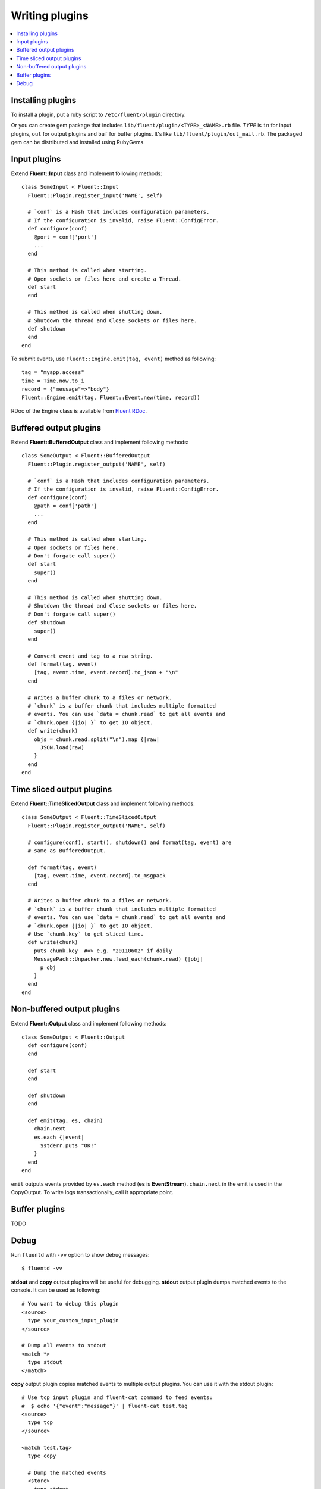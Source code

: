 .. _devel:

Writing plugins
========================

.. contents::
   :backlinks: none
   :local:

Installing plugins
------------------------------------

To install a plugin, put a ruby script to ``/etc/fluent/plugin`` directory.

Or you can create gem package that includes ``lib/fluent/plugin/<TYPE>_<NAME>.rb`` file. *TYPE* is ``in`` for input plugins, ``out`` for output plugins and ``buf`` for buffer plugins. It's like ``lib/fluent/plugin/out_mail.rb``. The packaged gem can be distributed and installed using RubyGems.


Input plugins
------------------------------------

Extend **Fluent::Input** class and implement following methods::

    class SomeInput < Fluent::Input
      Fluent::Plugin.register_input('NAME', self)

      # `conf` is a Hash that includes configuration parameters.
      # If the configuration is invalid, raise Fluent::ConfigError.
      def configure(conf)
        @port = conf['port']
        ...
      end

      # This method is called when starting.
      # Open sockets or files here and create a Thread.
      def start
      end

      # This method is called when shutting down.
      # Shutdown the thread and Close sockets or files here.
      def shutdown
      end
    end

To submit events, use ``Fluent::Engine.emit(tag, event)`` method as following::

    tag = "myapp.access"
    time = Time.now.to_i
    record = {"message"=>"body"}
    Fluent::Engine.emit(tag, Fluent::Event.new(time, record))

RDoc of the Engine class is available from `Fluent RDoc <http://fluent.github.com/rdoc/Fluent/Engine.html>`_.


Buffered output plugins
------------------------------------

Extend **Fluent::BufferedOutput** class and implement following methods::

    class SomeOutput < Fluent::BufferedOutput
      Fluent::Plugin.register_output('NAME', self)

      # `conf` is a Hash that includes configuration parameters.
      # If the configuration is invalid, raise Fluent::ConfigError.
      def configure(conf)
        @path = conf['path']
        ...
      end

      # This method is called when starting.
      # Open sockets or files here.
      # Don't forgate call super()
      def start
        super()
      end

      # This method is called when shutting down.
      # Shutdown the thread and Close sockets or files here.
      # Don't forgate call super()
      def shutdown
        super()
      end

      # Convert event and tag to a raw string.
      def format(tag, event)
        [tag, event.time, event.record].to_json + "\n"
      end

      # Writes a buffer chunk to a files or network.
      # `chunk` is a buffer chunk that includes multiple formatted
      # events. You can use `data = chunk.read` to get all events and
      # `chunk.open {|io| }` to get IO object.
      def write(chunk)
        objs = chunk.read.split("\n").map {|raw|
          JSON.load(raw)
        }
      end
    end


Time sliced output plugins
------------------------------------

Extend **Fluent::TimeSlicedOutput** class and implement following methods::

    class SomeOutput < Fluent::TimeSlicedOutput
      Fluent::Plugin.register_output('NAME', self)

      # configure(conf), start(), shutdown() and format(tag, event) are
      # same as BufferedOutput.

      def format(tag, event)
        [tag, event.time, event.record].to_msgpack
      end

      # Writes a buffer chunk to a files or network.
      # `chunk` is a buffer chunk that includes multiple formatted
      # events. You can use `data = chunk.read` to get all events and
      # `chunk.open {|io| }` to get IO object.
      # Use `chunk.key` to get sliced time.
      def write(chunk)
        puts chunk.key  #=> e.g. "20110602" if daily
        MessagePack::Unpacker.new.feed_each(chunk.read) {|obj|
          p obj
        }
      end
    end


Non-buffered output plugins
------------------------------------

Extend **Fluent::Output** class and implement following methods::

    class SomeOutput < Fluent::Output
      def configure(conf)
      end
    
      def start
      end
    
      def shutdown
      end
    
      def emit(tag, es, chain)
        chain.next
        es.each {|event|
          $stderr.puts "OK!"
        }
      end
    end

``emit`` outputs events provided by ``es.each`` method (**es** is **EventStream**).
``chain.next`` in the emit is used in the CopyOutput. To write logs transactionally, call it appropriate point.


Buffer plugins
------------------------------------

TODO


Debug
------------------------------------

Run ``fluentd`` with ``-vv`` option to show debug messages::

    $ fluentd -vv

**stdout** and **copy** output plugins will be useful for debugging.  **stdout** output plugin dumps matched events to the console. It can be used as following::

    # You want to debug this plugin
    <source>
      type your_custom_input_plugin
    </source>

    # Dump all events to stdout
    <match *>
      type stdout
    </match>

**copy** output plugin copies matched events to multiple output plugins. You can use it with the stdout plugin::

    # Use tcp input plugin and fluent-cat command to feed events:
    #  $ echo '{"event":"message"}' | fluent-cat test.tag
    <source>
      type tcp
    </source>

    <match test.tag>
      type copy

      # Dump the matched events
      <store>
        type stdout
      </store>

      # And feed them to your plugin
      <store>
        type your_custom_output_plugin
      </store>
    </match>

